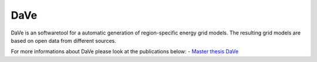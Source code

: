 ====
DaVe
====
DaVe is an softwaretool for a automatic generation of region-specific energy grid models. The resulting grid models are based on open data from different sources.

For more informations about DaVe please look at the publications below:
- `Master thesis DaVe <https://www.researchgate.net/publication/347423392_DaVe_-_Ein_Softwaretool_zur_automatisierten_Generierung_von_regionalspezifischen_Stromnetzen_basierend_auf_Open_Data>`_
